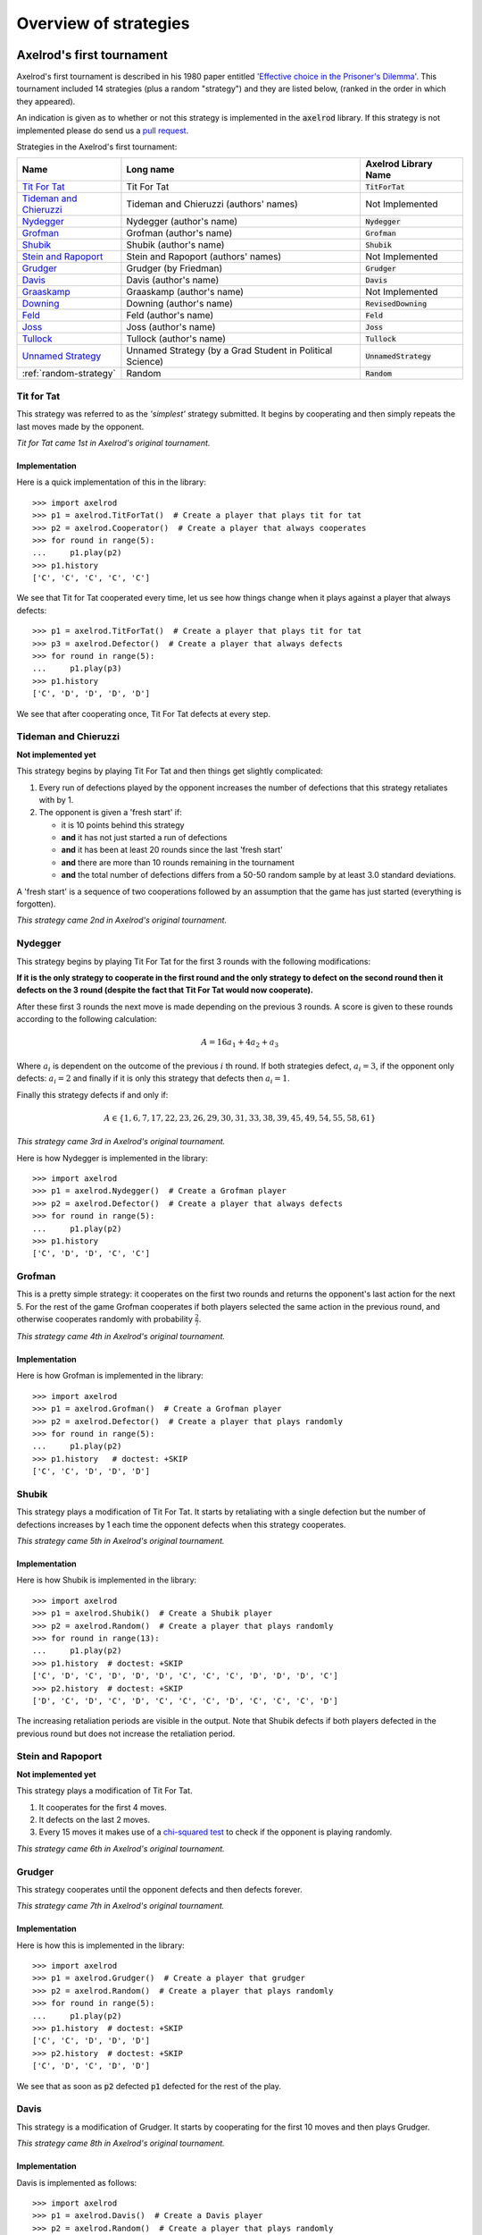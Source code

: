 Overview of strategies
======================

Axelrod's first tournament
--------------------------

Axelrod's first tournament is described in his 1980 paper entitled `'Effective
choice in the Prisoner's Dilemma' <http://www.jstor.org/stable/173932>`_. This
tournament included 14 strategies (plus a random "strategy") and they are listed
below, (ranked in the order in which they appeared).

An indication is given as to whether or not this strategy is implemented in the
:code:`axelrod` library. If this strategy is not implemented please do send us a
`pull request <https://github.com/Axelrod-Python/Axelrod/pulls>`_.

Strategies in the Axelrod's first tournament:

+--------------------------+-------------------------------------------+--------------------------+
| Name                     | Long name                                 | Axelrod Library Name     |
+==========================+===========================================+==========================+
| `Tit For Tat`_           | Tit For Tat                               | :code:`TitForTat`        |
+--------------------------+-------------------------------------------+--------------------------+
| `Tideman and Chieruzzi`_ | Tideman and Chieruzzi (authors' names)    | Not Implemented          |
+--------------------------+-------------------------------------------+--------------------------+
| `Nydegger`_              | Nydegger (author's name)                  | :code:`Nydegger`         |
+--------------------------+-------------------------------------------+--------------------------+
| `Grofman`_               | Grofman (author's name)                   | :code:`Grofman`          |
+--------------------------+-------------------------------------------+--------------------------+
| `Shubik`_                | Shubik (author's name)                    | :code:`Shubik`           |
+--------------------------+-------------------------------------------+--------------------------+
| `Stein and Rapoport`_    | Stein and Rapoport (authors' names)       | Not Implemented          |
+--------------------------+-------------------------------------------+--------------------------+
| `Grudger`_               | Grudger (by Friedman)                     | :code:`Grudger`          |
+--------------------------+-------------------------------------------+--------------------------+
| `Davis`_                 | Davis (author's name)                     | :code:`Davis`            |
+--------------------------+-------------------------------------------+--------------------------+
| `Graaskamp`_             | Graaskamp (author's name)                 | Not Implemented          |
+--------------------------+-------------------------------------------+--------------------------+
| `Downing`_               | Downing (author's name)                   | :code:`RevisedDowning`   |
+--------------------------+-------------------------------------------+--------------------------+
| `Feld`_                  | Feld (author's name)                      | :code:`Feld`             |
+--------------------------+-------------------------------------------+--------------------------+
| `Joss`_                  | Joss (author's name)                      | :code:`Joss`             |
+--------------------------+-------------------------------------------+--------------------------+
| `Tullock`_               | Tullock (author's name)                   | :code:`Tullock`          |
+--------------------------+-------------------------------------------+--------------------------+
| `Unnamed Strategy`_      | Unnamed Strategy (by a Grad Student in    | :code:`UnnamedStrategy`  |
|                          | Political Science)                        |                          |
+--------------------------+-------------------------------------------+--------------------------+
| :ref:`random-strategy`   | Random                                    | :code:`Random`           |
+--------------------------+-------------------------------------------+--------------------------+

Tit for Tat
^^^^^^^^^^^

This strategy was referred to as the *'simplest'* strategy submitted. It
begins by cooperating and then simply repeats the last moves made by the
opponent.

*Tit for Tat came 1st in Axelrod's original tournament.*

Implementation
**************

Here is a quick implementation of this in the library::

   >>> import axelrod
   >>> p1 = axelrod.TitForTat()  # Create a player that plays tit for tat
   >>> p2 = axelrod.Cooperator()  # Create a player that always cooperates
   >>> for round in range(5):
   ...     p1.play(p2)
   >>> p1.history
   ['C', 'C', 'C', 'C', 'C']

We see that Tit for Tat cooperated every time, let us see how things change
when it plays against a player that always defects::

   >>> p1 = axelrod.TitForTat()  # Create a player that plays tit for tat
   >>> p3 = axelrod.Defector()  # Create a player that always defects
   >>> for round in range(5):
   ...     p1.play(p3)
   >>> p1.history
   ['C', 'D', 'D', 'D', 'D']

We see that after cooperating once, Tit For Tat defects at every step.

Tideman and Chieruzzi
^^^^^^^^^^^^^^^^^^^^^

**Not implemented yet**

This strategy begins by playing Tit For Tat and then things get slightly
complicated:

1. Every run of defections played by the opponent increases the number of
   defections that this strategy retaliates with by 1.
2. The opponent is given a 'fresh start' if:

   * it is 10 points behind this strategy
   * **and** it has not just started a run of defections
   * **and** it has been at least 20 rounds since the last 'fresh start'
   * **and** there are more than 10 rounds remaining in the tournament
   * **and** the total number of defections differs from a 50-50 random sample by at
     least 3.0 standard deviations.

A 'fresh start' is a sequence of two cooperations followed by an assumption that
the game has just started (everything is forgotten).

*This strategy came 2nd in Axelrod's original tournament.*

Nydegger
^^^^^^^^

This strategy begins by playing Tit For Tat for the first 3 rounds with the
following modifications:

**If it is the only strategy to cooperate in the first round and the only
strategy to defect on the second round then it defects on the 3 round
(despite the fact that Tit For Tat would now cooperate).**

After these first 3 rounds the next move is made depending on the previous 3
rounds. A score is given to these rounds according to the following
calculation:

.. math::

    A = 16 a_1 + 4 a_2 + a_3

Where :math:`a_i` is dependent on the outcome of the previous :math:`i` th
round.  If both strategies defect, :math:`a_i=3`, if the opponent only defects:
:math:`a_i=2` and finally if it is only this strategy that defects then
:math:`a_i=1`.

Finally this strategy defects if and only if:

.. math::

    A \in \{1, 6, 7, 17, 22, 23, 26, 29, 30, 31, 33, 38, 39, 45, 49, 54, 55, 58, 61\}

*This strategy came 3rd in Axelrod's original tournament.*

Here is how Nydegger is implemented in the library::

    >>> import axelrod
    >>> p1 = axelrod.Nydegger()  # Create a Grofman player
    >>> p2 = axelrod.Defector()  # Create a player that always defects
    >>> for round in range(5):
    ...     p1.play(p2)
    >>> p1.history
    ['C', 'D', 'D', 'C', 'C']

Grofman
^^^^^^^

This is a pretty simple strategy: it cooperates on the first two rounds and
returns the opponent's last action for the next 5. For the rest of the game
Grofman cooperates if both players selected the same action in the previous
round, and otherwise cooperates randomly with probability
:math:`\frac{2}{7}`.

*This strategy came 4th in Axelrod's original tournament.*

Implementation
**************

Here is how Grofman is implemented in the library::

    >>> import axelrod
    >>> p1 = axelrod.Grofman()  # Create a Grofman player
    >>> p2 = axelrod.Defector()  # Create a player that plays randomly
    >>> for round in range(5):
    ...     p1.play(p2)
    >>> p1.history   # doctest: +SKIP
    ['C', 'C', 'D', 'D', 'D']

Shubik
^^^^^^

This strategy plays a modification of Tit For Tat. It starts by retaliating
with a single defection but the number of defections increases by 1 each time
the opponent defects when this strategy cooperates.

*This strategy came 5th in Axelrod's original tournament.*

Implementation
**************

Here is how Shubik is implemented in the library::

    >>> import axelrod
    >>> p1 = axelrod.Shubik()  # Create a Shubik player
    >>> p2 = axelrod.Random()  # Create a player that plays randomly
    >>> for round in range(13):
    ...     p1.play(p2)
    >>> p1.history  # doctest: +SKIP
    ['C', 'D', 'C', 'D', 'D', 'D', 'C', 'C', 'C', 'D', 'D', 'D', 'C']
    >>> p2.history  # doctest: +SKIP
    ['D', 'C', 'D', 'C', 'D', 'C', 'C', 'C', 'D', 'C', 'C', 'C', 'D']

The increasing retaliation periods are visible in the output. Note that
Shubik defects if both players defected in the previous round but does
not increase the retaliation period.

Stein and Rapoport
^^^^^^^^^^^^^^^^^^

**Not implemented yet**

This strategy plays a modification of Tit For Tat.

1. It cooperates for the first 4 moves.
2. It defects on the last 2 moves.
3. Every 15 moves it makes use of a `chi-squared
   test <http://en.wikipedia.org/wiki/Chi-squared_test>`_ to check if the
   opponent is playing randomly.

*This strategy came 6th in Axelrod's original tournament.*

Grudger
^^^^^^^

This strategy cooperates until the opponent defects and then defects forever.

*This strategy came 7th in Axelrod's original tournament.*

Implementation
**************

Here is how this is implemented in the library::

   >>> import axelrod
   >>> p1 = axelrod.Grudger()  # Create a player that grudger
   >>> p2 = axelrod.Random()  # Create a player that plays randomly
   >>> for round in range(5):
   ...     p1.play(p2)
   >>> p1.history  # doctest: +SKIP
   ['C', 'C', 'D', 'D', 'D']
   >>> p2.history  # doctest: +SKIP
   ['C', 'D', 'C', 'D', 'D']

We see that as soon as :code:`p2` defected :code:`p1` defected for the rest of
the play.

Davis
^^^^^

This strategy is a modification of Grudger. It starts by cooperating for the
first 10 moves and then plays Grudger.

*This strategy came 8th in Axelrod's original tournament.*

Implementation
**************

Davis is implemented as follows::

    >>> import axelrod
    >>> p1 = axelrod.Davis()  # Create a Davis player
    >>> p2 = axelrod.Random()  # Create a player that plays randomly
    >>> for round in range(15):
    ...     p1.play(p2)
    >>> p1.history # doctest: +SKIP
    ['C', 'C', 'C', 'C', 'C', 'C', 'C', 'C', 'C', 'C', 'D', 'D', 'D', 'D', 'D']
    >>> p2.history # doctest: +SKIP
    ['D', 'C', 'D', 'D', 'C', 'D', 'D', 'C', 'D', 'C', 'D', 'D', 'C', 'C', 'D']

Graaskamp
^^^^^^^^^

**Not implemented yet**

This strategy follows the following rules:

1. Play Tit For Tat for the first 50 rounds;
2. Defects on round 51;
3. Plays 5 further rounds of Tit For Tat;
4. A check is then made to see if the opponent is playing randomly in which case
   it defects for the rest of the game;
5. The strategy also checks to see if the opponent is playing Tit For Tat or
   another strategy from a preliminary tournament called 'Analogy'. If so it
   plays Tit For Tat. If not it cooperates and randomly defects every 5 to 15
   moves.

*This strategy came 9th in Axelrod's original tournament.*

Downing
^^^^^^^
This strategy attempts to estimate the next move of the opponent by estimating
the probability of cooperating given that they defected (:math:`p(C|D)`) or
cooperated on the previous round (:math:`p(C|C)`). These probabilities are
continuously updated during play and the strategy attempts to maximise the long
term play. Note that the initial values are :math:`p(C|C)=p(C|D)=.5`.

Downing is implemented as `RevisedDowning`. Apparently in the first tournament
the strategy was implemented incorrectly and defected on the first two rounds.
This can be controlled by setting `revised=True` to prevent the initial defections.

*This strategy came 10th in Axelrod's original tournament.*

Davis is implemented as follows::

    >>> import axelrod
    >>> p1 = axelrod.RevisedDowning()  # Create a RevisedDowing player
    >>> p2 = axelrod.Defector()  # Create a player that always defects
    >>> for round in range(10):
    ...     p1.play(p2)
    >>> p1.history # doctest:
    ['C', 'C', 'D', 'D', 'D', 'D', 'D', 'D', 'D', 'D']

Feld
^^^^

This strategy plays Tit For Tat, always defecting if the opponent defects but
cooperating when the opponent cooperates with a gradually decreasing probability
until it is only .5.

*This strategy came 11th in Axelrod's original tournament.*

Implementation
**************

Feld is implemented in the library as follows::

    >>> import axelrod
    >>> p1 = axelrod.Feld()  # Create a Feld player
    >>> p2 = axelrod.Random()  # Create a player that plays randomly
    >>> for round in range(10):
    ...     p1.play(p2)
    >>> p1.history  # doctest: +SKIP
    ['C', 'D', 'C', 'D', 'D', 'D', 'D', 'C', 'D', 'D']
    >>> p2.history  # doctest: +SKIP
    ['D', 'C', 'D', 'D', 'D', 'D', 'C', 'D', 'D', 'D']

The defection times lengthen each time the opponent defects when Feld
cooperates.

Joss
^^^^

This strategy plays Tit For Tat, always defecting if the opponent defects but
cooperating when the opponent cooperates with probability .9.

*This strategy came 12th in Axelrod's original tournament.*

Implementation
**************

This is a memory-one strategy with four-vector :math:`(0.9, 0, 1, 0)`. Here is
how Joss is implemented in the library::

    >>> import axelrod
    >>> p1 = axelrod.Joss()  # Create a Joss player
    >>> p2 = axelrod.Random()  # Create a player that plays randomly
    >>> for round in range(10):
    ...     p1.play(p2)
    >>> p1.history  # doctest: +SKIP
    ['C', 'C', 'C', 'D', 'C', 'D', 'C', 'C', 'C', 'C']
    >>> p2.history  # doctest: +SKIP
    ['C', 'C', 'D', 'C', 'D', 'C', 'C', 'C', 'C', 'D']

Which is the same as Tit-For-Tat for these 10 rounds.

Tullock
^^^^^^^

This strategy cooperates for the first 11 rounds and then (randomly) cooperates
10% less often than the opponent has in the previous 10 rounds.

*This strategy came 13th in Axelrod's original tournament.*

Implementation
**************

Tullock is implemented in the library as follows::

    >>> import axelrod
    >>> p1 = axelrod.Tullock()  # Create a Tullock player
    >>> p2 = axelrod.Random()  # Create a player that plays randomly
    >>> for round in range(15):
    ...     p1.play(p2)
    >>> p1.history  # doctest: +SKIP
    ['C', 'C', 'C', 'C', 'C', 'C', 'C', 'C', 'C', 'C', 'C', 'D', 'D', 'C', 'D']
    >>> p2.history  # doctest: +SKIP
    ['D', 'C', 'C', 'D', 'D', 'C', 'C', 'D', 'D', 'D', 'C', 'D', 'C', 'D', 'C']

We have 10 rounds of cooperation and some apparently random plays afterward.

Unnamed Strategy
^^^^^^^^^^^^^^^^

Apparently written by a grad student in political science whose name was withheld,
this strategy cooperates with a given probability :math:`P`. This probability
(which has initial value .3) is updated every 10 rounds based on whether the
opponent seems to be random, very cooperative or very uncooperative.
Furthermore, if after round 130 the strategy is losing then :math:`P` is also
adjusted.

Since the original code is not available and was apparently complicated, we have
implemented this strategy based on published descriptions. The strategy cooperates
with a random probability between 0.3 and 0.7.

*This strategy came 14th in Axelrod's original tournament.*

.. _random-strategy:

Here is how this is implemented in the library::

   >>> import axelrod
   >>> p1 = axelrod.UnnamedStrategy()
   >>> p2 = axelrod.Random()  # Create a player that plays randomly
   >>> for round in range(5):
   ...     p1.play(p2)
   >>> p1.history  # doctest: +SKIP
   ['C', 'C', 'C', 'D', 'D']
   >>> p2.history  # doctest: +SKIP
   ['D', 'C', 'D', 'D', 'C']


Random
^^^^^^

This strategy plays randomly (disregarding the history of play).

*This strategy came 15th in Axelrod's original tournament.*

Implementation
**************

Here is how this is implemented in the library::

   >>> import axelrod
   >>> p1 = axelrod.Random()  # Create a player that plays randomly
   >>> p2 = axelrod.Random()  # Create a player that plays randomly
   >>> for round in range(5):
   ...     p1.play(p2)
   >>> p1.history  # doctest: +SKIP
   ['D', 'D', 'C', 'C', 'C']
   >>> p2.history  # doctest: +SKIP
   ['D', 'C', 'D', 'D', 'C']

Axelrod's second tournament
---------------------------

Work in progress.

EATHERLEY
^^^^^^^^^

This strategy was submitted by Graham Eatherley to Axelrod's second tournament
and generally cooperates unless the opponent defects, in which case Eatherley
defects with a probability equal to the proportion of rounds that the opponent
has defected.

*This strategy came  in Axelrod's second tournament.*

Implementation
**************

Here is how Eatherley is implemented in the library::

    >>> import axelrod
    >>> p1 = axelrod.Eatherley()  # Create a Eatherley player
    >>> p2 = axelrod.Random()  # Create a player that plays randomly
    >>> for round in range(5):
    ...     p1.play(p2)

    >>> p1.history  # doctest: +SKIP
    ['C', 'C', 'C', 'D', 'C']
    >>> p2.history  # doctest: +SKIP
    ['C', 'D', 'D', 'C', 'C']

CHAMPION
^^^^^^^^

This strategy was submitted by Danny Champion to Axelrod's second tournament and
operates in three phases. The first phase lasts for the first 1/20-th of the
rounds and Champion always cooperates. In the second phase, lasting until
4/50-th of the rounds have passed, Champion mirrors its opponent's last move. In
the last phase, Champion cooperates unless
- the opponent defected on the last round, and
- the opponent has cooperated less than 60% of the rounds, and
- a random number is greater than the proportion of rounds defected

Implementation
**************

Here is how Champion is implemented in the library::

    >>> import axelrod
    >>> p1 = axelrod.Champion()  # Create a Champion player
    >>> p2 = axelrod.Random()  # Create a player that plays randomly
    >>> for round in range(5):
    ...     p1.play(p2)
    >>> p1.history  # doctest: +SKIP
    ['C', 'C', 'C', 'C', 'C']
    >>> p2.history  # doctest: +SKIP
    ['D', 'C', 'D', 'D', 'C']

TESTER
^^^^^^

This strategy is a TFT variant that attempts to exploit certain strategies. It
defects on the first move. If the opponent ever defects, TESTER 'apologies' by
cooperating and then plays TFT for the rest of the game. Otherwise TESTER
alternates cooperation and defection.

*This strategy came 46th in Axelrod's second tournament.*

Implementation
**************

Here is how this is implemented in the library::

    >>> import axelrod
    >>> p1 = axelrod.Tester()  # Create a Tester player
    >>> p2 = axelrod.Random()  # Create a player that plays randomly
    >>> for round in range(5):
    ...     p1.play(p2)
    >>> p1.history  # doctest: +SKIP
    ['D', 'C', 'C', 'D', 'D']
    >>> p2.history  # doctest: +SKIP
    ['C', 'D', 'D', 'D', 'C']

Stewart and Plotkin's Tournament (2012)
---------------------------------------

In 2012, `Alexander Stewart and Joshua Plotkin
<http://www.pnas.org/content/109/26/10134.full.pdf>`_ ran a variant of
Axelrod's tournament with 19 strategies to test the effectiveness of the then
newly discovered Zero-Determinant strategies.

The paper is identified as *doi: 10.1073/pnas.1208087109* and referred to as
[S&P, PNAS 2012] below. Unfortunately the details of the tournament and the
implementation of  strategies is not clear in the manuscript. We can, however,
make reasonable guesses to the implementation of many strategies based on their
names and classical definitions.

The following classical strategies are included in the library:

+--------------+----------------------+--------------------------+
| S&P Name     | Long name            | Axelrod Library Name     |
+==============+======================+==========================+
| ALLC         | Always Cooperate     | :code:`Cooperator`       |
+--------------+----------------------+--------------------------+
| ALLD         | Always Defect        | :code:`Defector`         |
+--------------+----------------------+--------------------------+
| `EXTORT-2`_  | Extort-2             | :code:`ZDExtort2`        |
+--------------+----------------------+--------------------------+
| `HARD_MAJO`_ | Hard majority        | :code:`HardGoByMajority` |
+--------------+----------------------+--------------------------+
| `HARD_JOSS`_ | Hard Joss            | :code:`Joss`             |
+--------------+----------------------+--------------------------+
| `HARD_TFT`_  | Hard tit for tat     | :code:`HardTitForTat`    |
+--------------+----------------------+--------------------------+
| `HARD_TF2T`_ | Hard tit for 2 tats  | :code:`HardTitFor2Tats`  |
+--------------+----------------------+--------------------------+
| TFT          | Tit-For-Tat          | :code:`TitForTat`        |
+--------------+----------------------+--------------------------+
| `GRIM`_      | Grim                 | :code:`Grudger`          |
+--------------+----------------------+--------------------------+
| `GTFT`_      | Generous Tit-For-Tat | :code:`GTFT`             |
+--------------+----------------------+--------------------------+
| `TF2T`_      | Tit-For-Two-Tats     | :code:`TitFor2Tats`      |
+--------------+----------------------+--------------------------+
| `WSLS`_      | Win-Stay-Lose-Shift  | :code:`WinStayLoseShift` |
+--------------+----------------------+--------------------------+
| RANDOM       | Random               | :code:`Random`           |
+--------------+----------------------+--------------------------+
| `ZDGTFT-2`_  | ZDGTFT-2             | :code:`ZDGTFT2`          |
+--------------+----------------------+--------------------------+

ALLC, ALLD, TFT and RANDOM are defined above. The remaining classical
strategies are defined below. The tournament also included two Zero Determinant
strategies, both implemented in the library. The full table of strategies and
results is `available
online <http://www.pnas.org/content/109/26/10134/F1.expansion.html)>`_.

Memory one strategies
^^^^^^^^^^^^^^^^^^^^^

In 2012 `Press and Dyson <http://www.pnas.org/content/109/26/10409.full.pdf>`_
showed interesting results with regards to so called memory one strategies.
Stewart and Poltkin implemented a number of these. A memory one strategy is
simply a probabilistic strategy that is defined by 4 parameters.  These four
parameters dictate the probability of cooperating given 1 of 4 possible
outcomes of the previous round:

- :math:`P(C\,|\,CC) = p_1`
- :math:`P(C\,|\,CD) = p_2`
- :math:`P(C\,|\,DC) = p_3`
- :math:`P(C\,|\,DD) = p_4`

The memory one strategy class is used to define a number of strategies below.

GTFT
^^^^

Generous-Tit-For-Tat plays Tit-For-Tat with occasional forgiveness, which
prevents cycling defections against itself.

GTFT is defined as a memory-one strategy as follows:

- :math:`P(C\,|\,CC) = 1`
- :math:`P(C\,|\,CD) = p`
- :math:`P(C\,|\,DC) = 1`
- :math:`P(C\,|\,DD) = p`

where :math:`p = \min\left(1 - \frac{T-R}{R-S}, \frac{R-P}{T-P}\right)`.

*GTFT came 2nd in average score and 18th in wins in S&P's tournament.*

Implementation
**************

Here is a quick implementation of this in the library::

   >>> import axelrod
   >>> p1 = axelrod.GTFT()  # Create a player that plays GTFT
   >>> p2 = axelrod.Defector()  # Create a player that always defects
   >>> for round in range(10):
   ...     p1.play(p2)
   >>> p1.history  # doctest: +SKIP
   ['C', 'D', 'D', 'C', 'D', 'D', 'D', 'D', 'D', 'D']

which shows that :code:`GTFT` tried to forgive :code:`Defector`.

TF2T
^^^^

Tit-For-Two-Tats is like Tit-For-Tat but only retaliates after two defections
rather than one. This is not a memory-one strategy.

*TF2T came 3rd in average score and last (?) in wins in S&P's tournament.*

Implementation
**************

Here is the implementation of this in the library::

   >>> import axelrod
   >>> p1 = axelrod.TitFor2Tats()  # Create a player that plays TF2T
   >>> p2 = axelrod.Defector()  # Create a player that always defects
   >>> for round in range(3):
   ...     p1.play(p2)
   >>> p1.history
   ['C', 'C', 'D']

we see that it takes 2 defections to trigger a defection by :code:`TitFor2Tats`.

WSLS
^^^^

Win-Stay-Lose-Shift is a strategy that shifts if the highest payoff was not
earned in the previous round. WSLS is also known as "Win-Stay-Lose-Switch" and
"Pavlov". It can be seen as a memory-one strategy as follows:

- :math:`P(C\,|\,CC) = 1`
- :math:`P(C\,|\,CD) = 0`
- :math:`P(C\,|\,DC) = 0`
- :math:`P(C\,|\,DD) = 1`

*TF2T came 7th in average score and 13th in wins in S&P's tournament.*

Implementation
**************

Here is a quick implementation of this in the library::

   >>> import axelrod
   >>> p1 = axelrod.WinStayLoseShift()  # Create a player that plays WSLS
   >>> p2 = axelrod.Alternator()  # Create a player that alternates
   >>> for round in range(5):
   ...     p1.play(p2)
   >>> p1.history
   ['C', 'C', 'D', 'D', 'C']

which shows that :code:`WSLS` will choose the strategy that was a best response
in the previous round.

RANDOM
^^^^^^

Random is a strategy that was defined in `Axelrod's first tournament`_, note that this is also a memory-one strategy:

- :math:`P(C\,|\,CC) = 0.5`
- :math:`P(C\,|\,CD) = 0.5`
- :math:`P(C\,|\,DC) = 0.5`
- :math:`P(C\,|\,DD) = 0.5`

*RANDOM came 8th in average score and 8th in wins in S&P's tournament.*

ZDGTFT-2
^^^^^^^^

This memory-one strategy is defined by the following four conditional
probabilities based on the last round of play:

- :math:`P(C\,|\,CC) = 1`
- :math:`P(C\,|\,CD) = 1/8`
- :math:`P(C\,|\,DC) = 1`
- :math:`P(C\,|\,DD) = 1/4`

*This strategy came 1st in average score and 16th in wins in S&P's tournament.*

Implementation
**************

Here is how ZDGTFT-2 is implemented in the library::

    >>> import axelrod
    >>> p1 = axelrod.ZDGTFT2()  # Create a ZDGTFT-2 player
    >>> p2 = axelrod.Random()  # Create a player that plays randomly
    >>> for round in range(5):
    ...     p1.play(p2)
    >>> p2.history  # doctest: +SKIP
    ['D', 'D', 'D', 'C', 'C', 'D', 'C', 'D', 'D', 'D']
    >>> p1.history  # doctest: +SKIP
    ['C', 'C', 'D', 'D', 'C', 'C', 'D', 'C', 'D', 'D']

looking closely (and repeating the above) will show that the above
probabilities are respected.

EXTORT-2
^^^^^^^^

This memory-one strategy is defined by the following four conditional
probabilities based on the last round of play:

- :math:`P(C\,|\,CC) = 8/9`
- :math:`P(C\,|\,CD) = 1/2`
- :math:`P(C\,|\,DC) = 1/3`
- :math:`P(C\,|\,DD) = 0`

*This strategy came 18th in average score and 2nd in wins in S&P's tournament.*

Implementation
**************

Here is how EXTORT-2 is implemented in the library::

    >>> import axelrod
    >>> p1 = axelrod.ZDExtort2()  # Create a EXTORT-2 player
    >>> p2 = axelrod.Random()  # Create a player that plays randomly
    >>> for round in range(10):
    ...     p1.play(p2)
    >>> p2.history  # doctest: +SKIP
    ['D', 'C', 'C', 'C', 'D', 'D', 'D', 'D', 'C', 'D']
    >>> p1.history  # doctest: +SKIP
    ['C', 'C', 'D', 'C', 'C', 'D', 'D', 'D', 'D', 'D']

you can see that :code:`ZDExtort2` never cooperates after both strategies defect.

GRIM
^^^^

Grim is not defined in [S&P, PNAS 2012] but it is defined elsewhere as follows.
GRIM (also called "Grim trigger"), cooperates until the opponent defects and
then always defects thereafter. In the library this strategy is called
*Grudger*.

*GRIM came 10th in average score and 11th in wins in S&P's tournament.*

Implementation
**************

Here is how GRIM is implemented in the library::

    >>> import axelrod
    >>> p1 = axelrod.Grudger()  # Create a GRIM player
    >>> p2 = axelrod.Defector()  # Create a player that always defects
    >>> for round in range(5):
    ...     p1.play(p2)
    >>> p1.history
    ['C', 'D', 'D', 'D', 'D']

HARD_JOSS
^^^^^^^^^

HARD_JOSS is not defined in [S&P, PNAS 2012] but is otherwise defined as a
strategy that plays like TitForTat but cooperates only with probability
:math:`0.9`. This is a memory-one strategy with the following probabilities:

- :math:`P(C\,|\,CC) = 0.9`
- :math:`P(C\,|\,CD) = 0`
- :math:`P(C\,|\,DC) = 1`
- :math:`P(C\,|\,DD) = 0`

*HARD_JOSS came 16th in average score and 4th in wins in S&P's tournament.*

Implementation
**************

HARD_JOSS as described above is implemented in the library as `Joss` and is
the same as the Joss strategy from `Axelrod's first tournament`_.

HARD_MAJO
^^^^^^^^^

HARD_MAJO is not defined in [S&P, PNAS 2012] and is presumably the same as "Go by Majority", defined as follows: the strategy defects on the first move, defects
if the number of defections of the opponent is greater than or equal to the
number of times it has cooperated, and otherwise cooperates,

*HARD_MAJO came 13th in average score and 5th in wins in S&P's tournament.*

Implementation
**************

HARD_MAJO is implemented in the library::

    >>> import axelrod
    >>> p1 = axelrod.HardGoByMajority()  # Create a Hard Go By Majority Player
    >>> p2 = axelrod.Random()  # Create a player that plays randomly
    >>> for round in range(5):
    ...     p1.play(p2)
    >>> p2.history  # doctest: +SKIP
    ['D', 'C', 'C', 'D', 'D']
    >>> p1.history  # doctest: +SKIP
    ['C', 'D', 'D', 'C', 'D']

we see that following the third round (at which point the opponent has
cooperated a lot), :code:`GoByMajority` cooperates but in every instance where
the number of cooperations and defections is equal it defects.

HARD_TFT
^^^^^^^^

Hard TFT is not defined in [S&P, PNAS 2012] but is
[elsewhere](http://www.prisoners-dilemma.com/strategies.html)
defined as follows. The strategy cooperates on the
first move, defects if the opponent has defected on any of the previous three
rounds, and otherwise cooperates.

*HARD_TFT came 12th in average score and 10th in wins in S&P's tournament.*

Implementation
**************

HARD_TFT is implemented in the library::

    >>> import axelrod
    >>> p1 = axelrod.HardTitForTat()  # Create a HARD_TFT player
    >>> p2 = axelrod.Alternator()  # Create a player that alternates
    >>> for round in range(5):
    ...     p1.play(p2)
    >>> p1.history
    ['C', 'C', 'D', 'D', 'D']

we see that :code:`HardTitForTat` cooperates for the first two moves but then
constantly defects as there is always a defection in it's opponent's recent
history.

HARD_TF2T
^^^^^^^^^

Hard TF2T is not defined in [S&P, PNAS 2012] but is elsewhere defined as
follows. The strategy cooperates on the first move, defects if the opponent
has defected twice (successively) of the previous three rounds, and otherwise
cooperates.

*HARD_TF2T came 6th in average score and 17th in wins in S&P's tournament.*

Implementation
**************

HARD_TF2T is implemented in the library::

    >>> import axelrod
    >>> p1 = axelrod.HardTitFor2Tats()  # Create a HARD_TF2T player
    >>> p2 = axelrod.Random()  # Create a player that plays randomly
    >>> for round in range(5):
    ...     p1.play(p2)

    >>> p2.history  # doctest: +SKIP
    ['D', 'D', 'C', 'D', 'C']
    >>> p1.history  # doctest: +SKIP
    ['C', 'C', 'D', 'D', 'C']

we see that :code:`HardTitFor2Tats` waited for 2 defects before defecting, but
also continued to defect on the 4th round (as there were 2 defections in the
previous 3 moves by the opponent).

Calculator
^^^^^^^^^^

This strategy is not unambiguously defined in [S&P, PNAS 2012] but is defined
elsewhere. Calculator plays like Joss for 20 rounds. On the 21 round,
Calculator attempts to detect a cycle in the opponents history, and defects
unconditionally thereafter if a cycle is found. Otherwise Calculator plays like
TFT for the remaining rounds.

Calculator is implemented in the library as follows::

    >>> import axelrod
    >>> p1 = axelrod.Calculator()  # Create a HARD_TF2T player
    >>> p2 = axelrod.Cooperator()  # Create a player that always cooperates
    >>> for round in range(5):
    ...     p1.play(p2)
    >>> p1.history  # doctest: +SKIP
    ['C', 'C', 'C', 'C', 'C']
    >>> p2.history  # doctest: +SKIP
    ['C', 'C', 'C', 'C', 'C']

Prober
^^^^^^

PROBE is not unambiguously defined in [S&P, PNAS 2012] but is defined
elsewhere as Prober. The strategy starts by playing D, C, C on the first three
rounds and then defects forever if the opponent cooperates on rounds
two and three. Otherwise Prober plays as TitForTat would.

*Prober came 15th in average score and 9th in wins in S&P's tournament.*

Implementation
**************

Prober is implemented in the library::

    >>> import axelrod
    >>> p1 = axelrod.Prober()  # Create a Prober player
    >>> p2 = axelrod.Cooperator()  # Create a player that always cooperates
    >>> for round in range(5):
    ...     p1.play(p2)
    >>> p1.history
    ['D', 'C', 'C', 'D', 'D']
    >>> p2.history
    ['C', 'C', 'C', 'C', 'C']

Prober2
^^^^^^^

PROBE2 is not unambiguously defined in [S&P, PNAS 2012] but is defined
elsewhere as Prober2. The strategy starts by playing D, C, C on the first three
rounds and then cooperates forever if the opponent played D then C on rounds
two and three. Otherwise Prober2 plays as TitForTat would.

*Prober2 came 9th in average score and 12th in wins in S&P's tournament.*

Implementation
**************

Prober2 is implemented in the library::

    >>> import axelrod
    >>> p1 = axelrod.Prober2()  # Create a Prober2 player
    >>> p2 = axelrod.Cooperator()  # Create a player that always cooperates
    >>> for round in range(5):
    ...     p1.play(p2)
    >>> p1.history
    ['D', 'C', 'C', 'C', 'C']
    >>> p2.history
    ['C', 'C', 'C', 'C', 'C']

Prober3
^^^^^^^

PROBE3 is not unambiguously defined in [S&P, PNAS 2012] but is defined
elsewhere as Prober3. The strategy starts by playing D, C on the first two
rounds and then defects forever if the opponent cooperated on round two.
Otherwise Prober3 plays as TitForTat would.

*Prober3 came 17th in average score and 7th in wins in S&P's tournament.*

Implementation
**************

Prober3 is implemented in the library::

    >>> import axelrod
    >>> p1 = axelrod.Prober3()  # Create a Prober3 player
    >>> p2 = axelrod.Cooperator()  # Create a player that always cooperates
    >>> for round in range(5):
    ...     p1.play(p2)
    >>> p1.history
    ['D', 'C', 'D', 'D', 'D']
    >>> p2.history
    ['C', 'C', 'C', 'C', 'C']

HardProber
^^^^^^^^^^

HARD_PROBE is not unambiguously defined in [S&P, PNAS 2012] but is defined
elsewhere as HardProber. The strategy starts by playing D, D, C, C on the first
four rounds and then defects forever if the opponent cooperates on rounds
two and three. Otherwise Prober plays as TitForTat would.

*Prober2 came 5th in average score and 6th in wins in S&P's tournament.*

Implementation
**************

HardProber is implemented in the library::

    >>> import axelrod
    >>> p1 = axelrod.HardProber()  # Create a Prober3 player
    >>> p2 = axelrod.Cooperator()  # Create a player that always cooperates
    >>> for round in range(5):
    ...     p1.play(p2)

    >>> p1.history
    ['D', 'D', 'C', 'C', 'D']
    >>> p2.history
    ['C', 'C', 'C', 'C', 'C']


Strategies implemented in the module
------------------------------------

Zero Determinant Srategies
^^^^^^^^^^^^^^^^^^^^^^^^^^

There are five zero determinant strategies implemented in the library, with the
following four-vectors :math:`(P(C \,|\, CC), P(C \,|\, CD), P(C \,|\, DC), P(C \,|\, DD))`:

+------------------+-----------------------+--------------------------+
| Name             | Four-vector           | Axelrod Library Name     |
+==================+=======================+==========================+
| `ZD-Extort-2`_   | (8/9, 1/2, 1/3, 0)    | :code:`ZDExtort2`        |
+------------------+-----------------------+--------------------------+
| `ZD-Extort-2v2`_ | (7/8, 7/16, 3/8, 0)   | :code:`ZDExtort2v2`      |
+------------------+-----------------------+--------------------------+
| `ZD-Extort-4`_   | (11/17, 0, 8/17, 0)   | :code:`ZDExtort4`        |
+------------------+-----------------------+--------------------------+
| `ZD-Gen-2`_      | (1, 9/16, 1/2, 1/8)   | :code:`ZDGen2`           |
+------------------+-----------------------+--------------------------+
| `ZD-GTFT-2`_     | (1, 1/8, 1, 1/4)      | :code:`ZDGTFT2`          |
+------------------+-----------------------+--------------------------+
| `ZD-SET-2`_      | (3/4, 1/4, 1/2, 1/4)  | :code:`ZDSet2`           |
+------------------+-----------------------+--------------------------+

The library also implements a generic LR-strategy as described in
[this paper](http://journals.plos.org/plosone/article?id=10.1371/journal.pone.0077886).
The Zero-Determinant strategies are all special cases. The library also contains
a strategy called `ALLCorALLD` that results from setting :math:`phi=0` in the LR
parameterization.

Fool Me Once
^^^^^^^^^^^^

This strategy begins by cooperating but will defect if at any point the opponent
has defected more than once.

Forgetful Fool Me Once
^^^^^^^^^^^^^^^^^^^^^^

Like Fool Me Once, this strategy defects if the opponent ever defects, but
sometimes forgets that the opponent had defected, cooperating again until
another defection.

Fool Me Forever
^^^^^^^^^^^^^^^

This strategy defects until the opponent defects, and then cooperates there
after.  Note that this strategy is different than opposite grudger, which
cooperates indefinitely after an opponent cooperation.

Backstabber
^^^^^^^^^^^

Forgives the first 3 defections but on the fourth will defect forever. Defects
unconditionally on the last 2 rounds (depending on the tournament length).

DoubleCrosser
^^^^^^^^^^^^^

Forgives the first 3 defections but on the fourth will defect forever. If the
opponent did not defect in the first 6 rounds the player will cooperate until
the 180th round. Defects unconditionally on the last 2 rounds (depending on the
tournament length).

Aggravater
^^^^^^^^^^

This strategy begins by defecting 3 times and then will cooperate until the
opponent defects. After the opponent defects it will defect unconditionally.
Essentially Grudger, but begins by defecting 3 times.

Alternator
^^^^^^^^^^

This strategy alternates 'C' and 'D' indefinitely.

Cycler
^^^^^^

Cycler is an abstract base player that cycles through a given sequence of plays.
For example, Alternator would be `Cycler("CD")`. The library includes three
others by default: Cyclers for "CCD", "CCCD", and "CCCCCD".

Anti-Cycler
^^^^^^^^^^^

AntiCycler plays a sequence that contains no cycles::

    C CD CCD CCCD CCCCD CCCCCD ...

APavlov2006
^^^^^^^^^^^

Also called [Adaptive Pavlov](http://www.cs.nott.ac.uk/~pszjl/index_files/chapter4.pdf),
this strategy that attempts to classify opponents and respond in a manner that
encourages cooperation. Winner of a 2005 tournament.

APavlov2011
^^^^^^^^^^^

A [variant of APavlov](http://www.graham-kendall.com/papers/lhk2011.pdf)
that attempts to classify opponents and respond in a manner that encourages
cooperation.

OmegaTFT
^^^^^^^^

OmegaTFT plays as described in [this paper](http://arxiv.org/pdf/cs/0609017.pdf). It cooperates and retaliates like TitForTat, and keeps
counters of how often the opponent changes actions. When the counter
exceeds a threshold, OmegaTFT defects for the rest of the rounds. OmegaTFT
also keeps a counter to break deadlocks (C D to D C cycles) against
strategies like SuspiciousTitForTat.
=======
=======

LookerUp
^^^^^^^^

LookerUp uses a lookup table to decide what to play based on the last few rounds plus
the first few plays made by the opponent at the start of the match.
